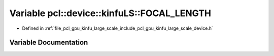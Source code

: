 .. _exhale_variable_kinfu__large__scale_2include_2pcl_2gpu_2kinfu__large__scale_2device_8h_1afdd3b0b4dc5d750087673c031b2ad264:

Variable pcl::device::kinfuLS::FOCAL_LENGTH
===========================================

- Defined in :ref:`file_pcl_gpu_kinfu_large_scale_include_pcl_gpu_kinfu_large_scale_device.h`


Variable Documentation
----------------------


.. doxygenvariable:: pcl::device::kinfuLS::FOCAL_LENGTH
